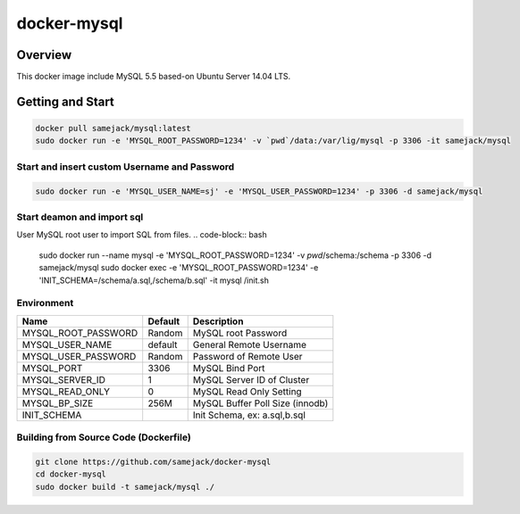***********************************
docker-mysql
***********************************

.. image:: https://img.shields.io/badge/license-APACHE-blue.svg
   :target: http://www.apache.org/licenses/LICENSE-2.0

.. image:: https://travis-ci.org/samejack/point-core.svg?branch=master
   :target: https://travis-ci.org/samejack/docker-mysql
   
.. image:: https://img.shields.io/docker/build/samejack/mysql.svg
   :target: https://hub.docker.com/r/samejack/mysql/


Overview
--------

This docker image include MySQL 5.5 based-on Ubuntu Server 14.04 LTS.


Getting and Start
-----------------

.. code-block:: bash

    docker pull samejack/mysql:latest
    sudo docker run -e 'MYSQL_ROOT_PASSWORD=1234' -v `pwd`/data:/var/lig/mysql -p 3306 -it samejack/mysql


Start and insert custom Username and Password
=============================================

.. code-block:: bash

    sudo docker run -e 'MYSQL_USER_NAME=sj' -e 'MYSQL_USER_PASSWORD=1234' -p 3306 -d samejack/mysql


Start deamon and import sql
===========================

User MySQL root user to import SQL from files.
.. code-block:: bash

    sudo docker run --name mysql -e 'MYSQL_ROOT_PASSWORD=1234' -v `pwd`/schema:/schema -p 3306 -d samejack/mysql
    sudo docker exec -e 'MYSQL_ROOT_PASSWORD=1234' -e 'INIT_SCHEMA=/schema/a.sql,/schema/b.sql' -it mysql /init.sh


Environment
===========

+---------------------+---------+---------------------------------+ 
| Name                | Default | Description                     |
+=====================+=========+=================================+ 
| MYSQL_ROOT_PASSWORD | Random  | MySQL root Password             |
+---------------------+---------+---------------------------------+ 
| MYSQL_USER_NAME     | default | General Remote Username         |
+---------------------+---------+---------------------------------+ 
| MYSQL_USER_PASSWORD | Random  | Password of Remote User         |
+---------------------+---------+---------------------------------+ 
| MYSQL_PORT          | 3306    | MySQL Bind Port                 |
+---------------------+---------+---------------------------------+ 
| MYSQL_SERVER_ID     | 1       | MySQL Server ID of Cluster      |
+---------------------+---------+---------------------------------+ 
| MYSQL_READ_ONLY     | 0       | MySQL Read Only Setting         |
+---------------------+---------+---------------------------------+ 
| MYSQL_BP_SIZE       | 256M    | MySQL Buffer Poll Size (innodb) |
+---------------------+---------+---------------------------------+ 
| INIT_SCHEMA         |         | Init Schema, ex: a.sql,b.sql    |
+---------------------+---------+---------------------------------+ 


Building from Source Code (Dockerfile)
======================================

.. code-block:: bash

    git clone https://github.com/samejack/docker-mysql
    cd docker-mysql
    sudo docker build -t samejack/mysql ./
